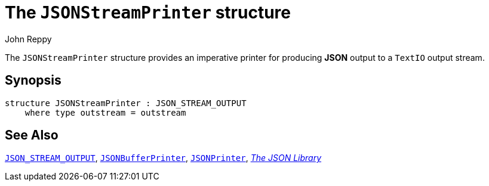 = The `JSONStreamPrinter` structure
:Author: John Reppy
:Date: {release-date}
:stem: latexmath
:source-highlighter: pygments
:VERSION: {smlnj-version}

The `JSONStreamPrinter` structure provides an imperative
printer for producing *JSON* output to a `TextIO` output
stream.

== Synopsis

[source,sml]
------------
structure JSONStreamPrinter : JSON_STREAM_OUTPUT
    where type outstream = outstream
------------

== See Also

xref:sig-JSON_STREAM_OUTPUT.adoc[`JSON_STREAM_OUTPUT`],
xref:str-JSONBufferPrinter.adoc[`JSONBufferPrinter`],
xref:str-JSONPrinter.adoc[`JSONPrinter`],
xref:json-lib.adoc[__The JSON Library__]
